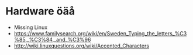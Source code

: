 * Hardware öäå
  * Missing Linux
  * https://www.familysearch.org/wiki/en/Sweden_Typing_the_letters_%C3%85,_%C3%84,_and_%C3%96
  * http://wiki.linuxquestions.org/wiki/Accented_Characters
